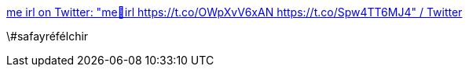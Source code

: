 :jbake-type: post
:jbake-status: published
:jbake-title: me irl on Twitter: "me🥚irl https://t.co/OWpXvV6xAN https://t.co/Spw4TT6MJ4" / Twitter
:jbake-tags: humour,absurde,animaux,_mois_sept.,_année_2019
:jbake-date: 2019-09-13
:jbake-depth: ../
:jbake-uri: shaarli/1568356572000.adoc
:jbake-source: https://nicolas-delsaux.hd.free.fr/Shaarli?searchterm=https%3A%2F%2Ftwitter.com%2Fit_meirl_bot%2Fstatus%2F1172243703618056192&searchtags=humour+absurde+animaux+_mois_sept.+_ann%C3%A9e_2019
:jbake-style: shaarli

https://twitter.com/it_meirl_bot/status/1172243703618056192[me irl on Twitter: "me🥚irl https://t.co/OWpXvV6xAN https://t.co/Spw4TT6MJ4" / Twitter]

\#safayréfélchir
